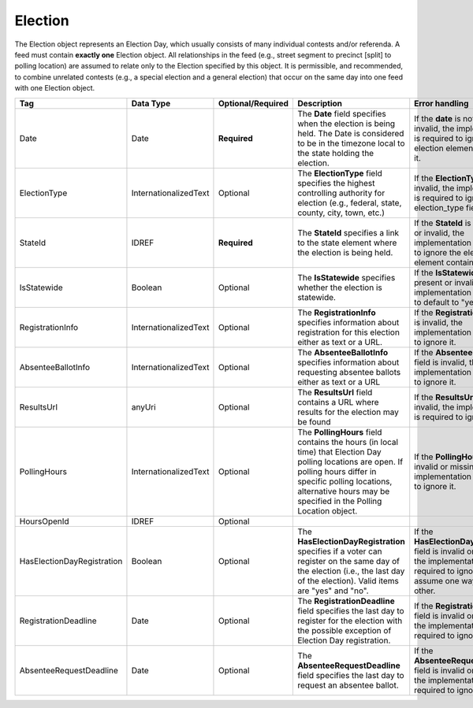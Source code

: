 Election
========

The Election object represents an Election Day, which usually consists of many individual contests
and/or referenda. A feed must contain **exactly one** Election object. All relationships in the
feed (e.g., street segment to precinct [split] to polling location) are assumed to relate only to
the Election specified by this object. It is permissible, and recommended, to combine unrelated
contests (e.g., a special election and a general election) that occur on the same day into one feed
with one Election object.

.. todo::

   Fill in description for HoursOpenId.

+-------------------------------+----------------------+------------------+-------------------------------------------------------------------------------------------------------------------------------------------------------------------------------------------------------------------------------------------+--------------------------------------------------------------------------------------------------------------------------------------------------------+
| Tag                           | Data Type            | Optional/Required| Description                                                                                                                                                                                                                               | Error handling                                                                                                                                         |
|                               |                      |                  |                                                                                                                                                                                                                                           |                                                                                                                                                        |
+===============================+======================+==================+===========================================================================================================================================================================================================================================+========================================================================================================================================================+
| Date                          | Date                 | **Required**     | The **Date** field specifies when the election is being held. The Date is considered to be in the timezone local to the state holding the election.                                                                                       | If the **date** is not present or invalid, the implementation is required to ignore the election element containing it.                                |
+-------------------------------+----------------------+------------------+-------------------------------------------------------------------------------------------------------------------------------------------------------------------------------------------------------------------------------------------+--------------------------------------------------------------------------------------------------------------------------------------------------------+
| ElectionType                  | InternationalizedText| Optional         | The **ElectionType** field specifies the highest controlling authority for election (e.g., federal, state, county, city, town, etc.)                                                                                                      | If the **ElectionType** field is invalid, the implementation is required to ignore the election\_type field.                                           |
+-------------------------------+----------------------+------------------+-------------------------------------------------------------------------------------------------------------------------------------------------------------------------------------------------------------------------------------------+--------------------------------------------------------------------------------------------------------------------------------------------------------+
| StateId                       | IDREF                | **Required**     | The **StateId** specifies a link to the state element where the election is being held.                                                                                                                                                   | If the **StateId** is not present or invalid, the implementation is required to ignore the election element containing it.                             |
+-------------------------------+----------------------+------------------+-------------------------------------------------------------------------------------------------------------------------------------------------------------------------------------------------------------------------------------------+--------------------------------------------------------------------------------------------------------------------------------------------------------+
| IsStatewide                   | Boolean              | Optional         | The **IsStatewide** specifies whether the election is statewide.                                                                                                                                                                          | If the **IsStatewide** is not present or invalid, the implementation is required to default to "yes".                                                  |
+-------------------------------+----------------------+------------------+-------------------------------------------------------------------------------------------------------------------------------------------------------------------------------------------------------------------------------------------+--------------------------------------------------------------------------------------------------------------------------------------------------------+
| RegistrationInfo              | InternationalizedText| Optional         | The **RegistrationInfo** specifies information about registration for this election either as text or a URL.                                                                                                                              | If the **RegistrationInfo** field is invalid, the implementation is required to ignore it.                                                             |
+-------------------------------+----------------------+------------------+-------------------------------------------------------------------------------------------------------------------------------------------------------------------------------------------------------------------------------------------+--------------------------------------------------------------------------------------------------------------------------------------------------------+
| AbsenteeBallotInfo            | InternationalizedText| Optional         | The **AbsenteeBallotInfo** specifies information about requesting absentee ballots either as text or a URL                                                                                                                                | If the **AbsenteeBallotInfo** field is invalid, the implementation is required to ignore it.                                                           |
+-------------------------------+----------------------+------------------+-------------------------------------------------------------------------------------------------------------------------------------------------------------------------------------------------------------------------------------------+--------------------------------------------------------------------------------------------------------------------------------------------------------+
| ResultsUrl                    | anyUri               | Optional         | The **ResultsUrl** field contains a URL where results for the election may be found                                                                                                                                                       | If the **ResultsUrl** field is invalid, the implementation is required to ignore it.                                                                   |
+-------------------------------+----------------------+------------------+-------------------------------------------------------------------------------------------------------------------------------------------------------------------------------------------------------------------------------------------+--------------------------------------------------------------------------------------------------------------------------------------------------------+
| PollingHours                  | InternationalizedText| Optional         | The **PollingHours** field contains the hours (in local time) that Election Day polling locations are open. If polling hours differ in specific polling locations, alternative hours may be specified in the Polling Location object.     | If the **PollingHours** field is invalid or missing, the implementation is required to ignore it.                                                      |
+-------------------------------+----------------------+------------------+-------------------------------------------------------------------------------------------------------------------------------------------------------------------------------------------------------------------------------------------+--------------------------------------------------------------------------------------------------------------------------------------------------------+
|HoursOpenId                    |IDREF                 |Optional          |                                                                                                                                                                                                                                           |                                                                                                                                                        |
+-------------------------------+----------------------+------------------+-------------------------------------------------------------------------------------------------------------------------------------------------------------------------------------------------------------------------------------------+--------------------------------------------------------------------------------------------------------------------------------------------------------+
| HasElectionDayRegistration    |Boolean               | Optional         | The **HasElectionDayRegistration** specifies if a voter can register on the same day of the election (i.e., the last day of the election). Valid items are "yes" and "no".                                                                | If the **HasElectionDayRegistration** field is invalid or missing, the implementation is required to ignore it and not assume one way or the other.    |
+-------------------------------+----------------------+------------------+-------------------------------------------------------------------------------------------------------------------------------------------------------------------------------------------------------------------------------------------+--------------------------------------------------------------------------------------------------------------------------------------------------------+
| RegistrationDeadline          | Date                 | Optional         | The **RegistrationDeadline** field specifies the last day to register for the election with the possible exception of Election Day registration.                                                                                          | If the **RegistrationDeadline** field is invalid or missing, the implementation is required to ignore it.                                              |
+-------------------------------+----------------------+------------------+-------------------------------------------------------------------------------------------------------------------------------------------------------------------------------------------------------------------------------------------+--------------------------------------------------------------------------------------------------------------------------------------------------------+
| AbsenteeRequestDeadline       | Date                 | Optional         | The **AbsenteeRequestDeadline** field specifies the last day to request an absentee ballot.                                                                                                                                               | If the **AbsenteeRequestDeadline** field is invalid or missing, the implementation is required to ignore it.                                           |
+-------------------------------+----------------------+------------------+-------------------------------------------------------------------------------------------------------------------------------------------------------------------------------------------------------------------------------------------+--------------------------------------------------------------------------------------------------------------------------------------------------------+

.. code-block:: xml
   :linenos:

   <Election id="12345">
     <Date>2007-09-15</Date>
     <Statewide>yes</Statewide>
     <StateId>49</StateId>
     <ElectionType>Federal</ElectionType>
     <ResultsUrl>http://elections.results.org</ResultsUrl>
     <RegistrationInfo>To register for this election, blah blah blah</RegistrationInfo>
     <AbsenteeBallotInfo>To request an absentee ballot, blah blah blah</AbsenteeBallotInfo>
     <PollingHours>7am-8pm</PollingHours>
     <ElectionDayRegistration>yes</ElectionDayRegistration>
     <RegistrationDeadline>2009-10-01</RegistrationDeadline>
     <AbsenteeRequestDeadline>2009-11-01</AbsenteeRequestDeadline>
   </Election>
